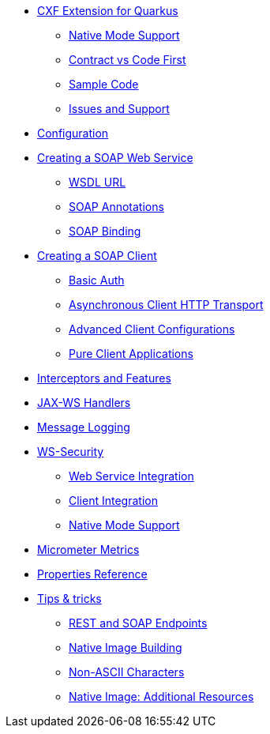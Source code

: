 * xref:index.adoc[CXF Extension for Quarkus]
** xref:index.adoc#native-mode-support[Native Mode Support]
** xref:index.adoc#contract-code-first[Contract vs Code First]
** xref:index.adoc#sample-code-integration-tests[Sample Code]
** xref:index.adoc#issues-and-support[Issues and Support]
* xref:config.adoc[Configuration]
* xref:server.adoc[Creating a SOAP Web Service]
** xref:server.adoc#wsdl-url[WSDL URL]
** xref:server.adoc#soap-annotations[SOAP Annotations]
** xref:server.adoc#soap-binding[SOAP Binding]
* xref:client.adoc[Creating a SOAP Client]
** xref:client.adoc#basic-auth[Basic Auth]
** xref:client.adoc#async-support[Asynchronous Client HTTP Transport]
** xref:client.adoc#code-config[Advanced Client Configurations]
** xref:client.adoc#pure-client[Pure Client Applications]
* xref:interceptors-and-features.adoc[Interceptors and Features]
* xref:handlers.adoc[JAX-WS Handlers]
* xref:message-logging.adoc[Message Logging]
* xref:ws-security.adoc[WS-Security]
** xref:ws-security.adoc#ws-security-service[Web Service Integration]
** xref:ws-security.adoc#ws-security-client[Client Integration]
** xref:ws-security.adoc#ws-security-native-mode[Native Mode Support]
* xref:micrometer-metrics.adoc[Micrometer Metrics]
* xref:properties.adoc[Properties Reference]
* xref:tips-and-tricks.adoc[Tips & tricks]
** xref:tips-and-tricks.adoc#rest-and-soap-endpoints[REST and SOAP Endpoints]
** xref:tips-and-tricks.adoc#Native-Image-Building[Native Image Building]
** xref:tips-and-tricks.adoc#Non-ASCII-Characters[Non-ASCII Characters]
** xref:tips-and-tricks.adoc#native-image-additional-resources[Native Image: Additional Resources]